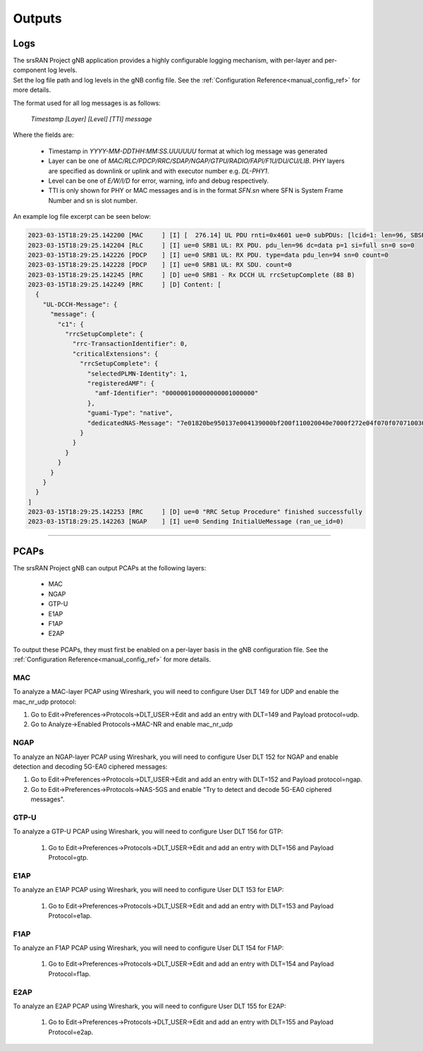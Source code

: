 .. _manual_outputs:

Outputs
#######

Logs
****

| The srsRAN Project gNB application provides a highly configurable logging mechanism, with per-layer and per-component log levels.
| Set the log file path and log levels in the gNB config file. See the :ref:`Configuration Reference<manual_config_ref>` for more details.

The format used for all log messages is as follows:

    *Timestamp [Layer] [Level] [TTI] message*

Where the fields are:

    * Timestamp in *YYYY-MM-DDTHH:MM:SS.UUUUUU* format at which log message was generated
    * Layer can be one of *MAC/RLC/PDCP/RRC/SDAP/NGAP/GTPU/RADIO/FAPI/F1U/DU/CU/LIB*. PHY layers are specified as downlink or uplink and with executor number e.g. *DL-PHY1*.
    * Level can be one of *E/W/I/D* for error, warning, info and debug respectively.
    * TTI is only shown for PHY or MAC messages and is in the format *SFN.sn* where SFN is System Frame Number and sn is slot number.

An example log file excerpt can be seen below:

.. code-block::

    2023-03-15T18:29:25.142200 [MAC     ] [I] [  276.14] UL PDU rnti=0x4601 ue=0 subPDUs: [lcid=1: len=96, SBSR: lcg=0 bs=0, SE_PHR: total_len=3, PAD: len=424]
    2023-03-15T18:29:25.142204 [RLC     ] [I] ue=0 SRB1 UL: RX PDU. pdu_len=96 dc=data p=1 si=full sn=0 so=0
    2023-03-15T18:29:25.142226 [PDCP    ] [I] ue=0 SRB1 UL: RX PDU. type=data pdu_len=94 sn=0 count=0
    2023-03-15T18:29:25.142228 [PDCP    ] [I] ue=0 SRB1 UL: RX SDU. count=0
    2023-03-15T18:29:25.142245 [RRC     ] [D] ue=0 SRB1 - Rx DCCH UL rrcSetupComplete (88 B)
    2023-03-15T18:29:25.142249 [RRC     ] [D] Content: [
      {
        "UL-DCCH-Message": {
          "message": {
            "c1": {
              "rrcSetupComplete": {
                "rrc-TransactionIdentifier": 0,
                "criticalExtensions": {
                  "rrcSetupComplete": {
                    "selectedPLMN-Identity": 1,
                    "registeredAMF": {
                      "amf-Identifier": "000000100000000001000000"
                    },
                    "guami-Type": "native",
                    "dedicatedNAS-Message": "7e01820be950137e004139000bf200f110020040e7000f272e04f070f0707100307e004139000bf200f110020040e7000f27100200402e04f070f0702f0201015200f11000000718010074000090530101"
                  }
                }
              }
            }
          }
        }
      }
    ]
    2023-03-15T18:29:25.142253 [RRC     ] [D] ue=0 "RRC Setup Procedure" finished successfully
    2023-03-15T18:29:25.142263 [NGAP    ] [I] ue=0 Sending InitialUeMessage (ran_ue_id=0)

----

.. _pcaps:

PCAPs
*****

The srsRAN Project gNB can output PCAPs at the following layers: 

  - MAC
  - NGAP
  - GTP-U
  - E1AP
  - F1AP
  - E2AP

To output these PCAPs, they must first be enabled on a per-layer basis in the gNB configuration file. See the :ref:`Configuration Reference<manual_config_ref>` for more details.

MAC
===

To analyze a MAC-layer PCAP using Wireshark, you will need to configure User DLT 149 for UDP and enable the mac_nr_udp protocol:

#. Go to Edit->Preferences->Protocols->DLT_USER->Edit and add an entry with DLT=149 and Payload protocol=udp.
#. Go to Analyze->Enabled Protocols->MAC-NR and enable mac_nr_udp

.. image:: .imgs/mac_pcap.png

NGAP
====

To analyze an NGAP-layer PCAP using Wireshark, you will need to configure User DLT 152 for NGAP and enable detection and decoding 5G-EA0 ciphered messages:

#. Go to Edit->Preferences->Protocols->DLT_USER->Edit and add an entry with DLT=152 and Payload protocol=ngap.
#. Go to Edit->Preferences->Protocols->NAS-5GS and enable "Try to detect and decode 5G-EA0 ciphered messages".

.. image:: .imgs/ngap_pcap.png

GTP-U
=====

To analyze a GTP-U PCAP using Wireshark, you will need to configure User DLT 156 for GTP:

  #. Go to Edit->Preferences->Protocols->DLT_USER->Edit and add an entry with DLT=156 and Payload Protocol=gtp.

.. image:: .imgs/gtpu_pcap.png

E1AP
=====

To analyze an E1AP PCAP using Wireshark, you will need to configure User DLT 153 for E1AP:

  #. Go to Edit->Preferences->Protocols->DLT_USER->Edit and add an entry with DLT=153 and Payload Protocol=e1ap.

.. image:: .imgs/e1ap_pcap.png

F1AP
=====

To analyze an F1AP PCAP using Wireshark, you will need to configure User DLT 154 for F1AP:

  #. Go to Edit->Preferences->Protocols->DLT_USER->Edit and add an entry with DLT=154 and Payload Protocol=f1ap.

.. image:: .imgs/f1ap_pcap.png

.. _e2ap_pcap:

E2AP
====

To analyze an E2AP PCAP using Wireshark, you will need to configure User DLT 155 for E2AP:

  #. Go to Edit->Preferences->Protocols->DLT_USER->Edit and add an entry with DLT=155 and Payload Protocol=e2ap.

.. figure:: .imgs/e2ap_pcap.png
  :scale: 40%
  :align: center